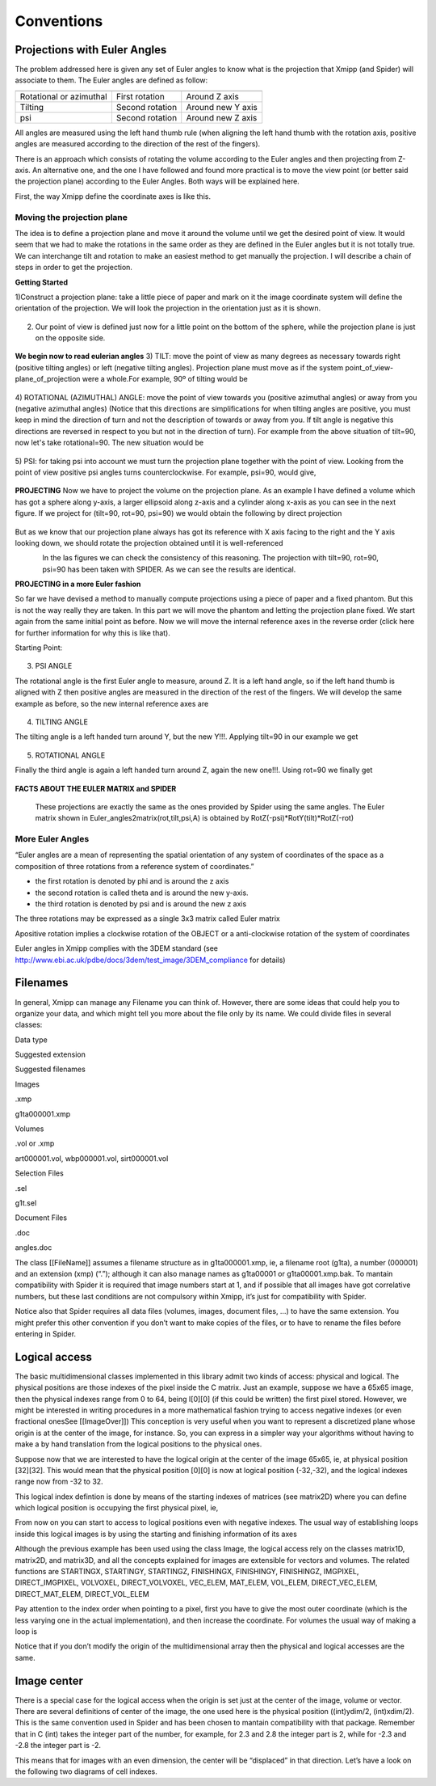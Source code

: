 Conventions
===============
Projections with Euler Angles
------------------------------
The problem addressed here is given any set of Euler angles to know what is the projection that Xmipp (and Spider) will associate to them. The Euler angles are defined as follow:

+-------------------------+-----------------+-------------------+
|                         |                 |                   |
+=========================+=================+===================+
| Rotational or azimuthal | First rotation  | Around Z axis     |
+-------------------------+-----------------+-------------------+
| Tilting                 | Second rotation | Around new Y axis |
+-------------------------+-----------------+-------------------+
| psi                     | Second rotation | Around new Z axis |
+-------------------------+-----------------+-------------------+



All angles are measured using the left hand thumb rule (when aligning the left hand thumb with the rotation axis, positive angles are measured according to the direction of the rest of the fingers).

There is an approach which consists of rotating the volume according to the Euler angles and then projecting from Z-axis. An alternative one, and the one I have followed and found more practical is to move the view point (or better said the projection plane) according to the Euler Angles. Both ways will be explained here.

First, the way Xmipp define the coordinate axes is like this. 

.. figure:: ../../../_static/images/Euler/Euler1.gif
   :alt: Euler1
   :width: 200
   :align: center


Moving the projection plane
~~~~~~~~~~~~~~~~~~~~~~~~~~~

The idea is to define a projection plane and move it around the volume until we get the desired point of view. It would seem that we had to make the rotations in the same order as they are defined in the Euler angles but it is not totally true. We can interchange tilt and rotation to make an easiest method to get manually the projection. I will describe a chain of steps in order to get the projection.

**Getting Started**

1)Construct a projection plane: take a little piece of paper and mark on it the image coordinate system will define the orientation of the projection. We will look the projection in the orientation just as it is shown. 

.. figure:: ../../../_static/images/Euler/Euler2.gif
   :alt: Euler2
   :width: 200
   :align: center

2) Our point of view is defined just now for a little point on the bottom of the sphere, while the projection plane is just on the opposite side. 

.. figure:: ../../../_static/images/Euler/Euler3.gif
   :alt: Euler3
   :width: 200
   :align: center

**We begin now to read eulerian angles**
3) TILT:
move the point of view as many degrees as necessary towards right (positive tilting angles) or left (negative tilting angles). Projection plane must move as if the system point_of_view-plane_of_projection were a whole.For example, 90º of tilting would be 

.. figure:: ../../../_static/images/Euler/Euler4.gif
   :alt: Euler4
   :width: 200
   :align: center
4) ROTATIONAL (AZIMUTHAL) ANGLE:
move the point of view towards you (positive azimuthal angles) or away from you (negative azimuthal  angles) (Notice that this directions are simplifications for when tilting angles are positive, you must keep in mind the direction of turn and not the description of towards or away from you. If tilt angle is negative this directions are reversed in respect to you but not in the direction of turn).  For example from the above situation of tilt=90, now let's take rotational=90. The new situation would be 

.. figure:: ../../../_static/images/Euler/Euler5.gif
   :alt: Euler5
   :width: 200
   :align: center
5) PSI:
for taking psi into account we must turn the projection plane together with the point of view. Looking from the point of view positive psi angles turns counterclockwise. For example, psi=90, would give, 

.. figure:: ../../../_static/images/Euler/euler6.gif
   :alt: Euler6
   :width: 200
   :align: center

**PROJECTING**
Now we have to project the volume on the projection plane. As an example I have defined a volume which has got a sphere along y-axis, a larger ellipsoid along z-axis and a cylinder along x-axis as you can see in the next figure. If we project for (tilt=90, rot=90, psi=90) we would obtain the following by direct projection 

.. figure:: ../../../_static/images/Euler/Euler7.gif
   :alt: Euler7
   :width: 200
   :align: center

.. figure:: ../../../_static/images/Euler/Euler8.gif
   :alt: Euler8
   :width: 200
   :align: center



But as we know that our projection plane always has got its reference with X axis facing to the right and the Y axis looking down, we should rotate the projection obtained until it is well-referenced 

.. figure:: ../../../_static/images/Euler/Euler9.gif
   :alt: Euler9
   :width: 200
   :align: left

.. figure:: ../../../_static/images/Euler/Euler10.gif
   :alt: Euler10
   :width: 200
   :align: right

In the las figures we can check the consistency of this reasoning. The projection with tilt=90, rot=90, psi=90 has been taken with SPIDER. As we can see the results are identical. 

**PROJECTING in a more Euler fashion**

So far we have devised a method to manually compute projections using a piece of paper and a fixed phantom. But this is not the way really they are taken. In this part we will move the phantom and letting the projection plane fixed. We start again from the same initial point as before. Now we will move the internal reference axes in the reverse order (click here for further information for why this is like that).

Starting Point: 

.. figure:: ../../../_static/images/Euler/Euler11.gif
   :alt: Euler11
   :width: 200
   :align: center

3) PSI ANGLE

The rotational angle is the first Euler angle to measure, around Z. It is a left hand angle, so if the left hand thumb is aligned with Z then positive angles are measured in the direction of the rest of the fingers. We will develop the same example as before, so the new internal reference axes are 

.. figure:: ../../../_static/images/Euler/Euler12.gif
   :alt: Euler12
   :width: 200
   :align: center

4) TILTING ANGLE

The tilting angle is a left handed turn around Y, but the new Y!!!. Applying tilt=90 in our example we get 

.. figure:: ../../../_static/images/Euler/Euler13.gif
   :alt: Euler13
   :width: 200
   :align: center

5) ROTATIONAL ANGLE

Finally the third angle is again a left handed turn around Z, again the new one!!!. Using rot=90 we finally get 

.. figure:: ../../../_static/images/Euler/Euler14.gif
   :alt: Euler14
   :width: 200
   :align: center


**FACTS ABOUT THE EULER MATRIX and SPIDER**

    These projections are exactly the same as the ones provided by Spider using the same angles.
    The Euler matrix shown in Euler_angles2matrix(rot,tilt,psi,A) is obtained by RotZ(-psi)*RotY(tilt)*RotZ(-rot)


More Euler Angles
~~~~~~~~~~~~~~~~~~~~~~~~~~~

“Euler angles are a mean of representing the spatial orientation of any
system of coordinates of the space as a composition of three rotations
from a reference system of coordinates.”

-  the first rotation is denoted by phi and is around the z axis
-  the second rotation is called theta and is around the new y-axis.
-  the third rotation is denoted by psi and is around the new z axis

The three rotations may be expressed as a single 3x3 matrix called Euler
matrix

.. raw:: html

   <pre>
   r11 = cos(psi)cos(theta)cos(phi) - sin(psi)sin(phi)
   r12 = cos(psi)cos(theta)sin(phi) + sin(psi)cos(phi)
   r13 = -cos(psi)*sin(theta)

   r21 = -sin(psi)cos(theta)cos(phi) - cos(psi)sin(phi)
   r22 = -sin(psi)cos(theta)sin(phi) + cos(psi)cos(phi)
   r23 = sin(psi)*sin(theta)

   r31 = sin(theta)cos(phi)
   r32 = sin(theta)sin(phi)
   r33 = cos(theta)

   where the first index refers to rows and the second to columns </pre>

Apositive rotation implies a clockwise rotation of the OBJECT or a
anti-clockwise rotation of the system of coordinates

Euler angles in Xmipp complies with the 3DEM standard (see
http://www.ebi.ac.uk/pdbe/docs/3dem/test_image/3DEM_compliance for
details)

Filenames
------------------------------

In general, Xmipp can manage any Filename you can think of. However,
there are some ideas that could help you to organize your data, and
which might tell you more about the file only by its name. We could
divide files in several classes:

.. raw:: html

   <table>

.. raw:: html

   <tr>

.. raw:: html

   <th>

Data type

.. raw:: html

   </th>

.. raw:: html

   <th>

Suggested extension

.. raw:: html

   </th>

.. raw:: html

   <th>

Suggested filenames

.. raw:: html

   </th>

.. raw:: html

   </tr>

.. raw:: html

   <tr>

.. raw:: html

   <td>

Images

.. raw:: html

   </td>

.. raw:: html

   <td>

.xmp

.. raw:: html

   </td>

.. raw:: html

   <td>

g1ta000001.xmp

.. raw:: html

   </td>

.. raw:: html

   </tr>

.. raw:: html

   <tr>

.. raw:: html

   <td>

Volumes

.. raw:: html

   </td>

.. raw:: html

   <td>

.vol or .xmp

.. raw:: html

   </td>

.. raw:: html

   <td>

art000001.vol, wbp000001.vol, sirt000001.vol

.. raw:: html

   </td>

.. raw:: html

   </tr>

.. raw:: html

   <tr>

.. raw:: html

   <td>

Selection Files

.. raw:: html

   </td>

.. raw:: html

   <td>

.sel

.. raw:: html

   </td>

.. raw:: html

   <td>

g1t.sel

.. raw:: html

   </td>

.. raw:: html

   </tr>

.. raw:: html

   <tr>

.. raw:: html

   <td>

Document Files

.. raw:: html

   </td>

.. raw:: html

   <td>

.doc

.. raw:: html

   </td>

.. raw:: html

   <td>

angles.doc

.. raw:: html

   </td>

.. raw:: html

   </tr>

.. raw:: html

   </table>

The class [[FileName]] assumes a filename structure as in
g1ta000001.xmp, ie, a filename root (g1ta), a number (000001) and an
extension (xmp) (“.”); although it can also manage names as g1ta00001 or
g1ta00001.xmp.bak. To mantain compatibility with Spider it is required
that image numbers start at 1, and if possible that all images have got
correlative numbers, but these last conditions are not compulsory within
Xmipp, it’s just for compatibility with Spider.

Notice also that Spider requires all data files (volumes, images,
document files, …) to have the same extension. You might prefer this
other convention if you don’t want to make copies of the files, or to
have to rename the files before entering in Spider. 

Logical access
------------------------------


The basic multidimensional classes implemented in this library admit two
kinds of access: physical and logical. The physical positions are those
indexes of the pixel inside the C matrix. Just an example, suppose we
have a 65x65 image, then the physical indexes range from 0 to 64, being
I[0][0] (if this could be written) the first pixel stored. However, we
might be interested in writing procedures in a more mathematical fashion
trying to access negative indexes (or even fractional onesSee
[[ImageOver]]) This conception is very useful when you want to represent
a discretized plane whose origin is at the center of the image, for
instance. So, you can express in a simpler way your algorithms without
having to make a by hand translation from the logical positions to the
physical ones.

Suppose now that we are interested to have the logical origin at the
center of the image 65x65, ie, at physical position [32][32]. This would
mean that the physical position [0][0] is now at logical position
(-32,-32), and the logical indexes range now from -32 to 32.

This logical index defintion is done by means of the starting indexes of
matrices (see matrix2D) where you can define which logical position is
occupying the first physical pixel, ie,

.. raw:: html

   <pre>
   I().startingY()`-32; 
   I().startingX()`-32; 
   </pre>

From now on you can start to access to logical positions even with
negative indexes. The usual way of establishing loops inside this
logical images is by using the starting and finishing information of its
axes

.. raw:: html

   <pre>  
       Image I(65,65);
       I().init_random();
       float sum=0;
       for (int i=STARTINGY(I()); i<=FINISHINGY(I()); i++)
           for (int j=STARTINGX(I()); j<=FINISHINGX(I()); j++) {
                  sum += I(i,j);
               // sum += IMGPIXEL(i,j);
           }
   </pre>

Although the previous example has been used using the class Image, the
logical access rely on the classes matrix1D, matrix2D, and matrix3D, and
all the concepts explained for images are extensible for vectors and
volumes. The related functions are STARTINGX, STARTINGY, STARTINGZ,
FINISHINGX, FINISHINGY, FINISHINGZ, IMGPIXEL, DIRECT_IMGPIXEL, VOLVOXEL,
DIRECT_VOLVOXEL, VEC_ELEM, MAT_ELEM, VOL_ELEM, DIRECT_VEC_ELEM,
DIRECT_MAT_ELEM, DIRECT_VOL_ELEM

Pay attention to the index order when pointing to a pixel, first you
have to give the most outer coordinate (which is the less varying one in
the actual implementation), and then increase the coordinate. For
volumes the usual way of making a loop is

.. raw:: html

   <pre>
       Volume V(65,65,65);
       V().init_random();
       float sum=0;
       for (int k=STARTINGZ(V()); k<=FINISHINGZ(V()); k++)
          for (int i=STARTINGY(I()); i<=FINISHINGY(I()); i++)
              for (int j=STARTINGX(I()); j<=FINISHINGX(I()); j++) {
                  sum +=V(k,i,j);
           }
   </pre>

Notice that if you don’t modify the origin of the multidimensional array
then the physical and logical accesses are the same. 

Image center
------------------------------


There is a special case for the logical access when the origin is set
just at the center of the image, volume or vector. There are several
definitions of center of the image, the one used here is the physical
position ((int)ydim/2, (int)xdim/2). This is the same convention used in
Spider and has been chosen to mantain compatibility with that package.
Remember that in C (int) takes the integer part of the number, for
example, for 2.3 and 2.8 the integer part is 2, while for -2.3 and -2.8
the integer part is -2.

This means that for images with an even dimension, the center will be
“displaced” in that direction. Let’s have a look on the following two
diagrams of cell indexes.
